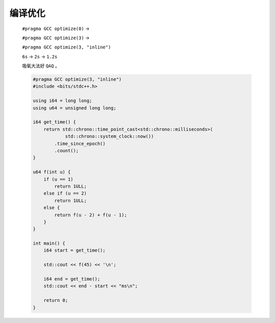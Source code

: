 编译优化
========

    ``#pragma GCC optimize(0)`` -> 
    
    ``#pragma GCC optimize(3)`` -> 
    
    ``#pragma GCC optimize(3, "inline")``

    ``6s`` -> ``2s`` -> ``1.2s``

    吸氧大法好 ``QAQ`` 。

    .. code-block:: CPP

        #pragma GCC optimize(3, "inline")
        #include <bits/stdc++.h>

        using i64 = long long;
        using u64 = unsigned long long;

        i64 get_time() {
            return std::chrono::time_point_cast<std::chrono::milliseconds>(
                    std::chrono::system_clock::now())
                .time_since_epoch()
                .count();
        }

        u64 f(int u) {
            if (u == 1)
                return 1ULL;
            else if (u == 2)
                return 1ULL;
            else {
                return f(u - 2) + f(u - 1);
            }
        }

        int main() {
            i64 start = get_time();

            std::cout << f(45) << '\n';

            i64 end = get_time();
            std::cout << end - start << "ms\n";

            return 0;
        }